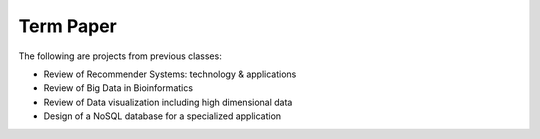 
Term Paper
-------------------------------------------------------------------------------

The following are projects from previous classes:

- Review of Recommender Systems: technology & applications
- Review of Big Data in Bioinformatics
- Review of Data visualization including high dimensional data
- Design of a NoSQL database for a specialized application



